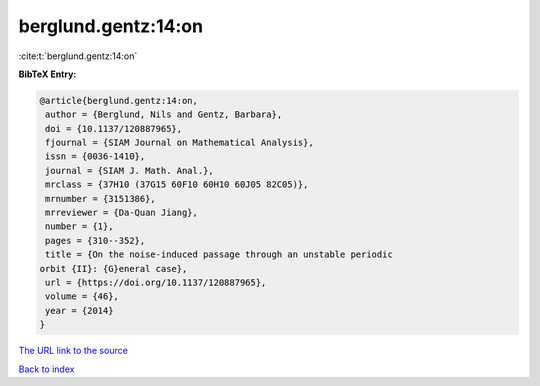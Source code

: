 berglund.gentz:14:on
====================

:cite:t:`berglund.gentz:14:on`

**BibTeX Entry:**

.. code-block:: bibtex

   @article{berglund.gentz:14:on,
    author = {Berglund, Nils and Gentz, Barbara},
    doi = {10.1137/120887965},
    fjournal = {SIAM Journal on Mathematical Analysis},
    issn = {0036-1410},
    journal = {SIAM J. Math. Anal.},
    mrclass = {37H10 (37G15 60F10 60H10 60J05 82C05)},
    mrnumber = {3151386},
    mrreviewer = {Da-Quan Jiang},
    number = {1},
    pages = {310--352},
    title = {On the noise-induced passage through an unstable periodic
   orbit {II}: {G}eneral case},
    url = {https://doi.org/10.1137/120887965},
    volume = {46},
    year = {2014}
   }
`The URL link to the source <ttps://doi.org/10.1137/120887965}>`_


`Back to index <../By-Cite-Keys.html>`_
